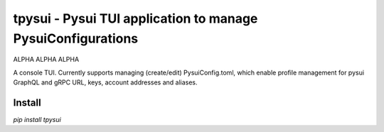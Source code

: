 =============================================================
tpysui - Pysui TUI application to manage PysuiConfigurations
=============================================================

ALPHA ALPHA ALPHA

A console TUI. Currently supports managing (create/edit)
PysuiConfig.toml, which enable profile management for pysui
GraphQL and gRPC URL, keys, account addresses and aliases.

Install
-------
`pip install tpysui`



